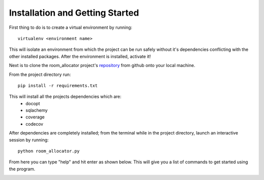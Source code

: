Installation and Getting Started
================================

First thing to do is to create a virtual environment by running:
::

    virtualenv <environment name>

This will isolate an environment from which the project can be run safely without it's dependencies conflicting with the other
installed packages. After the environment is installed, activate it!

Next is to clone the room_allocator project's `repository <https://github.com/EugeneBad/Office_Space_Allocation/>`_ from github
onto your local machine.

From the project directory run:
::

    pip install -r requirements.txt

This will install all the projects dependencies which are:
                                                           * docopt
                                                           * sqlachemy
                                                           * coverage
                                                           * codecov

After dependencies are completely installed; from the terminal while in the project directory, launch an interactive session
by running:
::

    python room_allocator.py

From here you can type "help" and hit enter as shown below. This will give you a list of commands to get started using the program.

.. image:: images/help.png
    :width: 600px
    :align: center
    :height: 190px
    :alt: alternate text
